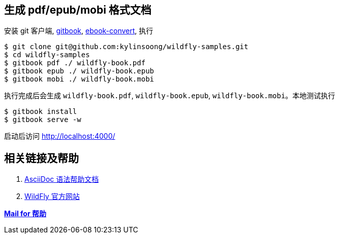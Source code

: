 
== 生成 pdf/epub/mobi 格式文档

安装 git 客户端, https://github.com/GitbookIO/gitbook[gitbook], https://help.gitbook.com/build/ebookconvert.html[ebook-convert], 执行

----
$ git clone git@github.com:kylinsoong/wildfly-samples.git
$ cd wildfly-samples
$ gitbook pdf ./ wildfly-book.pdf
$ gitbook epub ./ wildfly-book.epub
$ gitbook mobi ./ wildfly-book.mobi
----

执行完成后会生成 `wildfly-book.pdf`, `wildfly-book.epub`, `wildfly-book.mobi`。本地测试执行

----
$ gitbook install
$ gitbook serve -w
----

启动后访问 http://localhost:4000/

== 相关链接及帮助

1. http://asciidoctor.org/docs/asciidoc-syntax-quick-reference/[AsciiDoc 语法帮助文档]
2. http://wildfly.org/[WildFly 官方网站]

mailto:kylinsoong.1214@gmail.com[**Mail for 帮助**]
